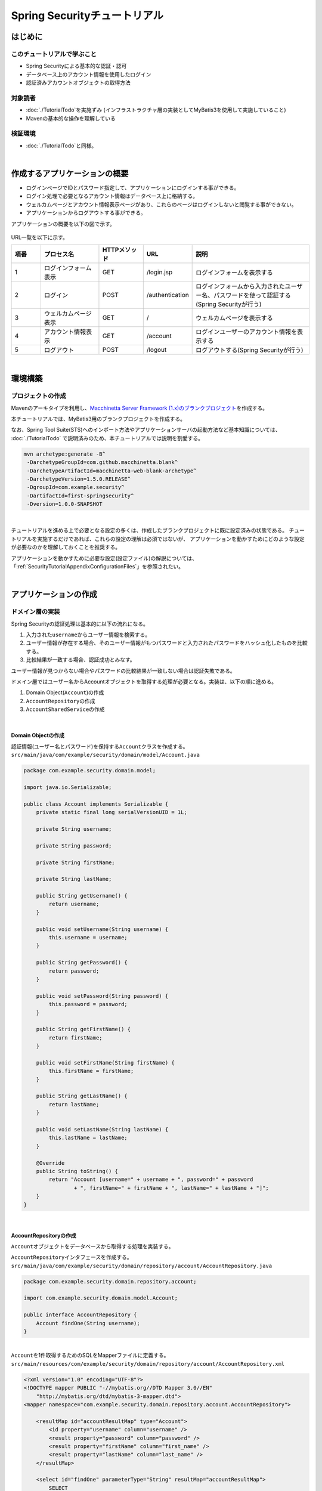 Spring Securityチュートリアル
================================================================================

.. only:: html

 .. contents:: 目次
    :depth: 3
    :local:


はじめに
--------------------------------------------------------------------------------

このチュートリアルで学ぶこと
^^^^^^^^^^^^^^^^^^^^^^^^^^^^^^^^^^^^^^^^^^^^^^^^^^^^^^^^^^^^^^^^^^^^^^^^^^^^^^^^
* Spring Securityによる基本的な認証・認可
* データベース上のアカウント情報を使用したログイン
* 認証済みアカウントオブジェクトの取得方法

対象読者
^^^^^^^^^^^^^^^^^^^^^^^^^^^^^^^^^^^^^^^^^^^^^^^^^^^^^^^^^^^^^^^^^^^^^^^^^^^^^^^^
* :doc:`./TutorialTodo`\ を実施ずみ (インフラストラクチャ層の実装としてMyBatis3を使用して実施していること)
* Mavenの基本的な操作を理解している

検証環境
^^^^^^^^^^^^^^^^^^^^^^^^^^^^^^^^^^^^^^^^^^^^^^^^^^^^^^^^^^^^^^^^^^^^^^^^^^^^^^^^
* :doc:`./TutorialTodo`\ と同様。

|

作成するアプリケーションの概要
--------------------------------------------------------------------------------

* ログインページでIDとパスワード指定して、アプリケーションにログインする事ができる。
* ログイン処理で必要となるアカウント情報はデータベース上に格納する。
* ウェルカムページとアカウント情報表示ページがあり、これらのページはログインしないと閲覧する事ができない。
* アプリケーションからログアウトする事ができる。

アプリケーションの概要を以下の図で示す。

.. figure:: ./images_Security/security_tutorial_applicatioin_overview.png
   :width: 90%

URL一覧を以下に示す。

.. tabularcolumns:: |p{0.10\linewidth}|p{0.20\linewidth}|p{0.15\linewidth}|p{0.15\linewidth}|p{0.40\linewidth}|
.. list-table::
    :header-rows: 1
    :widths: 10 20 15 15 40

    * - 項番
      - プロセス名
      - HTTPメソッド
      - URL
      - 説明
    * - 1
      - ログインフォーム表示
      - GET
      - /login.jsp
      - ログインフォームを表示する
    * - 2
      - ログイン
      - POST
      - /authentication
      - ログインフォームから入力されたユーザー名、パスワードを使って認証する(Spring Securityが行う)
    * - 3
      - ウェルカムページ表示
      - GET
      - /
      - ウェルカムページを表示する
    * - 4
      - アカウント情報表示
      - GET
      - /account
      - ログインユーザーのアカウント情報を表示する
    * - 5
      - ログアウト
      - POST
      - /logout
      - ログアウトする(Spring Securityが行う)

|

環境構築
--------------------------------------------------------------------------------

プロジェクトの作成
^^^^^^^^^^^^^^^^^^^^^^^^^^^^^^^^^^^^^^^^^^^^^^^^^^^^^^^^^^^^^^^^^^^^^^^^^^^^^^^^

Mavenのアーキタイプを利用し、\ `Macchinetta Server Framework (1.x)のブランクプロジェクト <https://github.com/Macchinetta/macchinetta-gfw-web-blank>`_\ を作成する。

本チュートリアルでは、MyBatis3用のブランクプロジェクトを作成する。

なお、Spring Tool Suite(STS)へのインポート方法やアプリケーションサーバの起動方法など基本知識については、
:doc:`./TutorialTodo` で説明済みのため、本チュートリアルでは説明を割愛する。

.. code-block:: console

    mvn archetype:generate -B^
     -DarchetypeGroupId=com.github.macchinetta.blank^
     -DarchetypeArtifactId=macchinetta-web-blank-archetype^
     -DarchetypeVersion=1.5.0.RELEASE^
     -DgroupId=com.example.security^
     -DartifactId=first-springsecurity^
     -Dversion=1.0.0-SNAPSHOT

|

チュートリアルを進める上で必要となる設定の多くは、作成したブランクプロジェクトに既に設定済みの状態である。
チュートリアルを実施するだけであれば、これらの設定の理解は必須ではないが、
アプリケーションを動かすためにどのような設定が必要なのかを理解しておくことを推奨する。

アプリケーションを動かすために必要な設定(設定ファイル)の解説については、
「:ref:`SecurityTutorialAppendixConfigurationFiles`」を参照されたい。

|

アプリケーションの作成
--------------------------------------------------------------------------------

ドメイン層の実装
^^^^^^^^^^^^^^^^^^^^^^^^^^^^^^^^^^^^^^^^^^^^^^^^^^^^^^^^^^^^^^^^^^^^^^^^^^^^^^^^

Spring Securityの認証処理は基本的に以下の流れになる。

#. 入力された\ ``username``\ からユーザー情報を検索する。
#. ユーザー情報が存在する場合、そのユーザー情報がもつパスワードと入力されたパスワードをハッシュ化したものを比較する。
#. 比較結果が一致する場合、認証成功とみなす。

ユーザー情報が見つからない場合やパスワードの比較結果が一致しない場合は認証失敗である。

ドメイン層ではユーザー名からAccountオブジェクトを取得する処理が必要となる。実装は、以下の順に進める。

#. Domain Object(\ ``Account``\ )の作成
#. \ ``AccountRepository``\ の作成
#. \ ``AccountSharedService``\ の作成

|

Domain Objectの作成
""""""""""""""""""""""""""""""""""""""""""""""""""""""""""""""""""""""""""""""""

| 認証情報(ユーザー名とパスワード)を保持する\ ``Account``\ クラスを作成する。
| ``src/main/java/com/example/security/domain/model/Account.java``

.. code-block:: java
  
    package com.example.security.domain.model;
  
    import java.io.Serializable;
  
    public class Account implements Serializable {
        private static final long serialVersionUID = 1L;
  
        private String username;
  
        private String password;
  
        private String firstName;
  
        private String lastName;
  
        public String getUsername() {
            return username;
        }
  
        public void setUsername(String username) {
            this.username = username;
        }
  
        public String getPassword() {
            return password;
        }
  
        public void setPassword(String password) {
            this.password = password;
        }
  
        public String getFirstName() {
            return firstName;
        }
  
        public void setFirstName(String firstName) {
            this.firstName = firstName;
        }
  
        public String getLastName() {
            return lastName;
        }
  
        public void setLastName(String lastName) {
            this.lastName = lastName;
        }
  
        @Override
        public String toString() {
            return "Account [username=" + username + ", password=" + password
                    + ", firstName=" + firstName + ", lastName=" + lastName + "]";
        }
    }

|

AccountRepositoryの作成
""""""""""""""""""""""""""""""""""""""""""""""""""""""""""""""""""""""""""""""""

\ ``Account``\ オブジェクトをデータベースから取得する処理を実装する。

| \ ``AccountRepository``\ インタフェースを作成する。
| ``src/main/java/com/example/security/domain/repository/account/AccountRepository.java``

.. code-block:: java
  
    package com.example.security.domain.repository.account;
  
    import com.example.security.domain.model.Account;

    public interface AccountRepository {
        Account findOne(String username);
    }

|

| \ ``Account``\ を1件取得するためのSQLをMapperファイルに定義する。
| ``src/main/resources/com/example/security/domain/repository/account/AccountRepository.xml``

.. code-block:: xml

    <?xml version="1.0" encoding="UTF-8"?>
    <!DOCTYPE mapper PUBLIC "-//mybatis.org//DTD Mapper 3.0//EN"
        "http://mybatis.org/dtd/mybatis-3-mapper.dtd">
    <mapper namespace="com.example.security.domain.repository.account.AccountRepository">

        <resultMap id="accountResultMap" type="Account">
            <id property="username" column="username" />
            <result property="password" column="password" />
            <result property="firstName" column="first_name" />
            <result property="lastName" column="last_name" />
        </resultMap>

        <select id="findOne" parameterType="String" resultMap="accountResultMap">
            SELECT
                username,
                password,
                first_name,
                last_name
            FROM
                account
            WHERE
                username = #{username}
        </select>
    </mapper>

|

AccountSharedServiceの作成
""""""""""""""""""""""""""""""""""""""""""""""""""""""""""""""""""""""""""""""""

ユーザー名から\ ``Account``\ オブジェクトを取得する業務処理を実装する。

この処理は、Spring Securityの認証サービスから利用するため、インタフェース名は\ ``AccountSharedService``\ 、クラス名は\ ``AccountSharedServiceImpl``\ とする。

.. note::

    本ガイドラインでは、Serviceから別のServiceを呼び出す事を推奨していない。

    ドメイン層の処理(Service)を共通化したい場合は、\ ``XxxService``\ という名前ではなく、
    Serviceの処理を共通化するためのServiceであることを示すために、
    \ ``XxxSharedService``\ という名前にすることを推奨している。

    本チュートリアルで作成するアプリケーションでは共通化は必須ではないが、
    通常のアプリケーションであればアカウント情報を管理する業務のServiceと処理を共通化することが想定される。
    そのため、本チュートリアルではアカウント情報の取得処理をSharedServiceとして実装する。

|


| \ ``AccountSharedService``\ インタフェースを作成する。
| ``src/main/java/com/example/security/domain/service/account/AccountSharedService.java``

.. code-block:: java

    package com.example.security.domain.service.account;

    import com.example.security.domain.model.Account;

    public interface AccountSharedService {
        Account findOne(String username);
    }

|

| \ ``AccountSharedServiceImpl``\ クラスを作成する。
| ``src/main/java/com/example/security/domain/service/account/AccountSharedServiceImpl.java``

.. code-block:: java

    package com.example.security.domain.service.account;

    import javax.inject.Inject;

    import org.springframework.stereotype.Service;
    import org.springframework.transaction.annotation.Transactional;
    import org.terasoluna.gfw.common.exception.ResourceNotFoundException;

    import com.example.security.domain.model.Account;
    import com.example.security.domain.repository.account.AccountRepository;

    @Service
    public class AccountSharedServiceImpl implements AccountSharedService {
        @Inject
        AccountRepository accountRepository;

        @Transactional(readOnly=true)
        @Override
        public Account findOne(String username) {
            // (1)
            Account account = accountRepository.findOne(username);
            // (2)
            if (account == null) {
                throw new ResourceNotFoundException("The given account is not found! username="
                        + username);
            }
            return account;
        }

    }

.. tabularcolumns:: |p{0.10\linewidth}|p{0.90\linewidth}|
.. list-table::
    :header-rows: 1
    :widths: 10 90

    * - 項番
      - 説明
    * - | (1)
      - | ユーザー名に一致する\ ``Account``\ オブジェクトを1件取得する。
    * - | (2)
      - | ユーザー名に一致する\ ``Account``\ が存在しない場合は、共通ライブラリから提供している\ ``ResourceNotFoundException``\ をスローする。

|

.. _Tutorial_CreateAuthService:

認証サービスの作成
""""""""""""""""""""""""""""""""""""""""""""""""""""""""""""""""""""""""""""""""

| Spring Securityで使用する認証ユーザー情報を保持するクラスを作成する。
| ``src/main/java/com/example/security/domain/service/userdetails/SampleUserDetails.java``

.. code-block:: java

    package com.example.security.domain.service.userdetails;

    import org.springframework.security.core.authority.AuthorityUtils;
    import org.springframework.security.core.userdetails.User;

    import com.example.security.domain.model.Account;

    public class SampleUserDetails extends User { // (1)
        private static final long serialVersionUID = 1L;

        private final Account account; // (2)

        public SampleUserDetails(Account account) {
            // (3)
            super(account.getUsername(), account.getPassword(), AuthorityUtils
                    .createAuthorityList("ROLE_USER")); // (4)
            this.account = account;
        }

        public Account getAccount() { // (5)
            return account;
        }

    }

.. tabularcolumns:: |p{0.10\linewidth}|p{0.90\linewidth}|
.. list-table::
     :header-rows: 1
     :widths: 10 90
  
     * - 項番
       - 説明
     * - | (1)
       - | \ ``org.springframework.security.core.userdetails.UserDetails``\ インタフェースを実装する。
         | ここでは\ ``UserDetails``\ を実装した\ ``org.springframework.security.core.userdetails.User`` \ クラスを継承し、本プロジェクト用の\ ``UserDetails``\ クラスを実装する。
     * - | (2)
       - | Springの認証ユーザークラスに、本プロジェクトのアカウント情報を保持させる。
     * - | (3)
       - | \ ``User``\ クラスのコンストラクタを呼び出す。第1引数はユーザー名、第2引数はパスワード、第3引数は権限リストである。
     * - | (4)
       - | 簡易実装として、\ ``ROLE_USER``\ というロールのみ持つ権限を作成する。
     * - | (5)
       - | アカウント情報のgetterを用意する。これにより、ログインユーザーの\ ``Account``\ オブジェクトを取得することができる。

|

| Spring Securityで使用する認証ユーザー情報を取得するサービスを作成する。
| ``src/main/java/com/example/security/domain/service/userdetails/SampleUserDetailsService.java``

.. code-block:: java

    package com.example.security.domain.service.userdetails;

    import javax.inject.Inject;

    import org.springframework.security.core.userdetails.UserDetails;
    import org.springframework.security.core.userdetails.UserDetailsService;
    import org.springframework.security.core.userdetails.UsernameNotFoundException;
    import org.springframework.stereotype.Service;
    import org.springframework.transaction.annotation.Transactional;
    import org.terasoluna.gfw.common.exception.ResourceNotFoundException;

    import com.example.security.domain.model.Account;
    import com.example.security.domain.service.account.AccountSharedService;

    @Service
    public class SampleUserDetailsService implements UserDetailsService { // (1)
        @Inject
        AccountSharedService accountSharedService; // (2)

        @Transactional(readOnly=true)
        @Override
        public UserDetails loadUserByUsername(String username) throws UsernameNotFoundException {
            try {
                Account account = accountSharedService.findOne(username); // (3)
                return new SampleUserDetails(account); // (4)
            } catch (ResourceNotFoundException e) {
                throw new UsernameNotFoundException("user not found", e); // (5)
            }
        }

    }

.. tabularcolumns:: |p{0.10\linewidth}|p{0.90\linewidth}|
.. list-table::
     :header-rows: 1
     :widths: 10 90
  
     * - 項番
       - 説明
     * - | (1)
       - | \ ``org.springframework.security.core.userdetails.UserDetailsService``\ インタフェースを実装する。
     * - | (2)
       - | \ ``AccountSharedService``\ をインジェクションする。
     * - | (3)
       - | \ ``username``\ から\ ``Account``\ オブジェクトを取得する処理を\ ``AccountSharedService``\ に委譲する。
     * - | (4)
       - | 取得した\ ``Account``\ オブジェクトを使用して、本プロジェクト用の\ ``UserDetails``\ オブジェクトを作成し、メソッドの返り値として返却する。
     * - | (5)
       - | 対象のユーザーが見つからない場合は、\ ``UsernameNotFoundException``\ がスローする。

|


データベースの初期化スクリプトの設定
""""""""""""""""""""""""""""""""""""""""""""""""""""""""""""""""""""""""""""""""

本チュートリアルでは、アカウント情報を保持するデータベースとしてH2 Database(インメモリデータベース)を使用する。
そのため、アプリケーション起動時にSQLを実行してデータベースを初期化する必要がある。

| ブランクプロジェクトには以下のように\ ``jdbc:initialize-database`` \が設定済みであり、\ ``${database}-schema.sql`` \にDDL文、\ ``${database}-dataload.sql`` \にDML文を追加するだけでアプリケーション起動時にSQLを実行してデータベースを初期化することができる。なお、ブランクプロジェクトの設定では\ ``first-springsecurity-infra.properties`` \に\ ``database=H2`` \と定義されているため、\ ``H2-schema.sql`` \及び\ ``H2-dataload.sql`` \が実行される。

| ``src/main/resources/META-INF/spring/first-springsecurity-env.xml``

.. code-block:: xml

    <jdbc:initialize-database data-source="dataSource"
        ignore-failures="ALL">
        <jdbc:script location="classpath:/database/${database}-schema.sql" encoding="UTF-8" />
        <jdbc:script location="classpath:/database/${database}-dataload.sql" encoding="UTF-8" />
    </jdbc:initialize-database>

|
| アカウント情報を保持するテーブルを作成するためのDDL文を作成する。
| ``src/main/resources/database/H2-schema.sql``

.. code-block:: sql

    CREATE TABLE account(
        username varchar(128),
        password varchar(60),
        first_name varchar(128),
        last_name varchar(128),
        constraint pk_tbl_account primary key (username)
    );

|
| デモユーザー(username=demo、password=demo)を登録するためのDML文を作成する。
| ``src/main/resources/database/H2-dataload.sql``

.. code-block:: sql

    INSERT INTO account(username, password, first_name, last_name) VALUES('demo', '$2a$10$oxSJl.keBwxmsMLkcT9lPeAIxfNTPNQxpeywMrF7A3kVszwUTqfTK', 'Taro', 'Yamada'); -- (1)
    COMMIT;

.. tabularcolumns:: |p{0.10\linewidth}|p{0.90\linewidth}|
.. list-table::
    :header-rows: 1
    :widths: 10 90

    * - 項番
      - 説明
    * - | (1)
      - ブランクプロジェクトの設定では、\ ``applicationContext.xml``\ にパスワードをハッシュ化するためのクラスとして\ ``org.springframework.security.crypto.bcrypt.BCryptPasswordEncoder``\ が設定されている。

        本チュートリアルでは、\ ``BCryptPasswordEncoder``\を使用してパスワードのハッシュ化を行うため、パスワードには\ ``demo``\という文字列をBCryptアルゴリズムでハッシュ化した文字列を投入する。

|

ドメイン層の作成後のパッケージエクスプローラー
""""""""""""""""""""""""""""""""""""""""""""""""""""""""""""""""""""""""""""""""

ドメイン層に作成したファイルを確認する。

Package ExplorerのPackage PresentationはHierarchicalを使用している。

.. figure:: ./images_Security/security_tutorial-domain-layer-package-explorer.png
   :alt: security tutorial domain layer package explorer

|

アプリケーション層の実装
^^^^^^^^^^^^^^^^^^^^^^^^^^^^^^^^^^^^^^^^^^^^^^^^^^^^^^^^^^^^^^^^^^^^^^^^^^^^^^^^

Spring Securityの設定
""""""""""""""""""""""""""""""""""""""""""""""""""""""""""""""""""""""""""""""""

\ ``spring-security.xml``\ にSpring Securityによる認証・認可の設定を行う。

本チュートリアルで作成するアプリケーションで扱うURLのパターンを以下に示す。

.. tabularcolumns:: |p{0.30\linewidth}|p{0.70\linewidth}|
.. list-table::
   :header-rows: 1
   :widths: 30 70
   
   * - | URL
     - | 説明
   * - | /login.jsp
     - | ログインフォームを表示するためのURL
   * - | /login.jsp?error=true
     - | 認証エラー時に遷移するページ(ログインページ)を表示するためのURL
   * - | /login
     - | 認証処理を行うためのURL
   * - | /logout
     - | ログアウト処理を行うためのURL
   * - | /
     - | ウェルカムページを表示するためのURL
   * - | /account
     - | ログインユーザーのアカウント情報を表示するためのURL

|

.. _Tutorial_setting-spring-security:

| ブランクプロジェクトから提供されている設定に加えて、以下の設定を追加する。
| ``src/main/resources/META-INF/spring/spring-security.xml``

.. code-block:: xml
    :emphasize-lines: 12-15,16-19,23-24,31-33,34-35

    <?xml version="1.0" encoding="UTF-8"?>
    <beans xmlns="http://www.springframework.org/schema/beans"
        xmlns:xsi="http://www.w3.org/2001/XMLSchema-instance"
        xmlns:sec="http://www.springframework.org/schema/security"
        xsi:schemaLocation="
            http://www.springframework.org/schema/security http://www.springframework.org/schema/security/spring-security.xsd
            http://www.springframework.org/schema/beans http://www.springframework.org/schema/beans/spring-beans.xsd
        ">

        <sec:http pattern="/resources/**" security="none"/>
        <sec:http>
            <!-- (1) -->
            <sec:form-login
                login-page="/login.jsp"
                authentication-failure-url="/login.jsp?error=true" />
            <!-- (2) -->
            <sec:logout
                logout-success-url="/"
                delete-cookies="JSESSIONID" />
            <sec:access-denied-handler ref="accessDeniedHandler"/>
            <sec:custom-filter ref="userIdMDCPutFilter" after="ANONYMOUS_FILTER"/>
            <sec:session-management />
            <!-- (3) -->
            <sec:intercept-url pattern="/login.jsp" access="permitAll" />
            <sec:intercept-url pattern="/**" access="isAuthenticated()" />
        </sec:http>

        <sec:authentication-manager>
            <!-- com.example.security.domain.service.userdetails.SampleUserDetailsService
              is scanned by component scan with @Service -->
            <!-- (4) -->
            <sec:authentication-provider
                user-service-ref="sampleUserDetailsService">
                <!-- (5) -->
                <sec:password-encoder ref="passwordEncoder" />
            </sec:authentication-provider>
        </sec:authentication-manager>

        <!-- CSRF Protection -->
        <bean id="accessDeniedHandler"
            class="org.springframework.security.web.access.DelegatingAccessDeniedHandler">
            <constructor-arg index="0">
                <map>
                    <entry
                        key="org.springframework.security.web.csrf.InvalidCsrfTokenException">
                        <bean
                            class="org.springframework.security.web.access.AccessDeniedHandlerImpl">
                            <property name="errorPage"
                                value="/WEB-INF/views/common/error/invalidCsrfTokenError.jsp" />
                        </bean>
                    </entry>
                    <entry
                        key="org.springframework.security.web.csrf.MissingCsrfTokenException">
                        <bean
                            class="org.springframework.security.web.access.AccessDeniedHandlerImpl">
                            <property name="errorPage"
                                value="/WEB-INF/views/common/error/missingCsrfTokenError.jsp" />
                        </bean>
                    </entry>
                </map>
            </constructor-arg>
            <constructor-arg index="1">
                <bean
                    class="org.springframework.security.web.access.AccessDeniedHandlerImpl">
                    <property name="errorPage"
                        value="/WEB-INF/views/common/error/accessDeniedError.jsp" />
                </bean>
            </constructor-arg>
        </bean>

        <!-- Put UserID into MDC -->
        <bean id="userIdMDCPutFilter" class="org.terasoluna.gfw.security.web.logging.UserIdMDCPutFilter">
        </bean>

    </beans>

.. tabularcolumns:: |p{0.10\linewidth}|p{0.90\linewidth}|
.. list-table::
    :header-rows: 1
    :widths: 10 90
  
    * - 項番
      - 説明
    * - | (1)
      - \ ``<sec:form-login>``\ タグでログインフォームに関する設定を行う。

        \ ``<sec:form-login>``\ タグには、

        * \ ``login-page``\ 属性にログインフォームを表示するためのURL
        * \ ``authentication-failure-url``\ 属性に認証エラー時に遷移するページを表示するためのURL

        を設定する。
    * - | (2)
      - \ ``<sec:logout>``\ タグでログアウトに関する設定を行う。

        \ ``<sec:logout>``\ タグには、

        * \ ``logout-success-url``\ 属性にログアウト後に遷移するページを表示するためのURL(本チュートリアルではウェルカムページを表示するためのURL)
        * \ ``delete-cookies``\ 属性にログアウト時に削除するCookie名(本チュートリアルではセッションIDのCookie名)

        を設定する。
    * - | (3)
      - \ ``<sec:intercept-url>``\ タグを使用してURL毎の認可設定を行う。

        \ ``<sec:intercept-url>``\ タグには、

        * ログインフォームを表示するためのURLには、全てのユーザーのアクセスを許可する\ ``permitAll``\
        * 上記以外のURLには、認証済みユーザーのみアクセスを許可する\ ``isAuthenticated()``\

        を設定する。

        ただし、\ ``/resources/``\ 配下のURLについては、Spring Securityによる認証・認可処理を行わない設定(\ ``<sec:http pattern="/resources/**" security="none"/>``\ )が行われているため、全てのユーザーがアクセスすることができる。
    * - | (4)
      - \ ``<sec:authentication-provider>``\ タグを使用して、認証処理を行う\ ``org.springframework.security.authentication.AuthenticationProvider``\ の設定を行う。

        デフォルトでは、\ ``UserDetailsService``\ を使用して\ ``UserDetails``\ を取得し、その\ ``UserDetails``\ が持つハッシュ化済みパスワードと、ログインフォームで指定されたパスワードを比較してユーザー認証を行うクラス(\ ``org.springframework.security.authentication.dao.DaoAuthenticationProvider``\ )が使用される。

        \ ``user-service-ref``\ 属性に\ ``UserDetailsService``\ インタフェースを実装しているコンポーネントのbean名を指定する。本チュートリアルでは、ドメイン層に作成した\ ``SampleUserDetailsService``\ クラスを設定する。
    * - | (5)
      - \ ``<sec:password-encoder>``\ タグを使用して、ログインフォームで指定されたパスワードをハッシュ化するためのクラス(\ ``PasswordEncoder``\ )の設定を行う。

        本チュートリアルでは、\ ``applicationContext.xml``\ に定義されている\ ``org.springframework.security.crypto.bcrypt.BCryptPasswordEncoder``\ を利用する。

|

ログインページの作成
""""""""""""""""""""""""""""""""""""""""""""""""""""""""""""""""""""""""""""""""

| ログインページにログインフォームを作成する。
| ``src/main/webapp/login.jsp``

.. code-block:: jsp
  
    <!DOCTYPE html>
    <html>
    <head>
    <title>Login Page</title>
    <link rel="stylesheet" href="${pageContext.request.contextPath}/resources/app/css/styles.css">
    </head>
    <body>
        <div id="wrapper">
            <h3>Login with Username and Password</h3>

            <!-- (1) -->
            <c:if test="${param.containsKey('error')}">
                <!-- (2) -->
                <t:messagesPanel messagesType="error"
                    messagesAttributeName="SPRING_SECURITY_LAST_EXCEPTION" />
            </c:if>

            <!-- (3) -->
            <form:form action="${pageContext.request.contextPath}/login">
                <table>
                    <tr>
                        <td><label for="username">User:</label></td>
                        <td><input type="text" id="username"
                            name="username" value="demo">(demo)</td><!-- (4) -->
                    </tr>
                    <tr>
                        <td><label for="password">Password:</label></td>
                        <td><input type="password" id="password"
                            name="password" value="demo" />(demo)</td><!-- (5) -->
                    </tr>
                    <tr>
                        <td>&nbsp;</td>
                        <td><input name="submit" type="submit" value="Login" /></td>
                    </tr>
                </table>
            </form:form>
        </div>
    </body>
    </html>

.. tabularcolumns:: |p{0.10\linewidth}|p{0.90\linewidth}|
.. list-table::
    :header-rows: 1
    :widths: 10 90
  
    * - 項番
      - 説明
    * - | (1)
      - 認証が失敗した場合、\ ``/login.jsp?error=true``\ が呼び出され、ログインページを表示する。
        そのため、認証エラー後の表示の時のみエラーメッセージが表示されるように\ ``<c:if>``\ タグを使用する。
    * - | (2)
      - 共通ライブラリから提供されている\ ``<t:messagesPanel>``\ タグを使用してエラーメッセージを表示する。

        認証が失敗した場合、Spring Securityのデフォルトの設定で使用される、\ ``org.springframework.security.web.authentication.SimpleUrlAuthenticationFailureHandler``\ では、認証エラー時に発生した例外オブジェクトを\ ``SPRING_SECURITY_LAST_EXCEPTION``\ という属性名で、リダイレクト時はセッション、フォワード時はリクエストスコープに格納する。
    * - | (3)
      - \ ``<form:form>``\ タグの\ ``action``\ 属性に、認証処理用のURL(\ ``/login``\ )を設定する。このURLはSpring Securityのデフォルトである。

        認証処理に必要なパラメータ(ユーザー名とパスワード)をPOSTメソッドで送信する。
    * - | (4)
      - ユーザー名を指定するテキストボックスを作成する。

        Spring Securityのデフォルトのパラメータ名は\ ``username``\ である。
    * - | (5)
      - パスワードを指定するテキストボックス(パスワード用のテキストボックス)を作成する。

        Spring Securityのデフォルトのパラメータ名は\ ``password``\ である。

|

| セッションスコープに格納される認証エラーの例外オブジェクトをJSPから取得できるようにする。
| ``src/main/webapp/WEB-INF/views/common/include.jsp``

.. code-block:: jsp
    :emphasize-lines: 1

    <%@ page session="true"%> <!-- (6) -->
    <%@ taglib uri="http://java.sun.com/jsp/jstl/core" prefix="c"%>
    <%@ taglib uri="http://java.sun.com/jsp/jstl/fmt" prefix="fmt"%>
    <%@ taglib uri="http://www.springframework.org/tags" prefix="spring"%>
    <%@ taglib uri="http://www.springframework.org/tags/form" prefix="form"%>
    <%@ taglib uri="http://www.springframework.org/security/tags" prefix="sec"%>
    <%@ taglib uri="http://terasoluna.org/tags" prefix="t"%>
    <%@ taglib uri="http://terasoluna.org/functions" prefix="f"%>

.. tabularcolumns:: |p{0.10\linewidth}|p{0.90\linewidth}|
.. list-table::
    :header-rows: 1
    :widths: 10 90

    * - 項番
      - 説明
    * - | (6)
      - \ ``page``\ ディレクティブの\ ``session``\ 属性を\ ``true``\ にする。

.. note::

    ブランクプロジェクトのデフォルト設定では、JSPからセッションスコープにアクセスできないようになっている。
    これは、安易にセッションが使用されないようにするためであるが、
    認証エラーの例外オブジェクトをJSPから取得する場合は、JSPからセッションスコープにアクセスできるようにする必要がある。

| 

| ブラウザのアドレスバーに http://localhost:8080/first-springsecurity/ を入力し、ウェルカムページを表示しようとする。
| 未ログイン状態のため、\ ``<sec:form-login>``\ タグの\ ``login-page``\ 属性の設定値( http://localhost:8080/first-springsecurity/login.jsp )に遷移し、以下のような画面が表示される。

.. figure:: ./images_Security/security_tutorial_login_page.png
   :width: 80%


JSPからログインユーザーのアカウント情報へアクセス
""""""""""""""""""""""""""""""""""""""""""""""""""""""""""""""""""""""""""""""""

| JSPからログインユーザーのアカウント情報にアクセスし、氏名を表示する。
| ``src/main/webapp/WEB-INF/views/welcome/home.jsp``

.. code-block:: jsp
    :emphasize-lines: 9-10,16-17
  
    <!DOCTYPE html>
    <html>
    <head>
    <meta charset="utf-8">
    <title>Home</title>
    <link rel="stylesheet" href="${pageContext.request.contextPath}/resources/app/css/styles.css">
    </head>

    <!-- (1) -->
    <sec:authentication property="principal.account" var="account" />

    <body>
        <div id="wrapper">
            <h1>Hello world!</h1>
            <p>The time on the server is ${serverTime}.</p>
            <!-- (2) -->
            <p>Welcome ${f:h(account.firstName)} ${f:h(account.lastName)} !!</p>
            <ul>
                <li><a href="${pageContext.request.contextPath}/account">view account</a></li>
            </ul>
        </div>
    </body>
    </html>

.. tabularcolumns:: |p{0.10\linewidth}|p{0.90\linewidth}|
.. list-table::
    :header-rows: 1
    :widths: 10 90
  
    * - 項番
      - 説明
    * - | (1)
      - \ ``<sec:authentication>``\ タグを使用して、ログインユーザーの\ ``org.springframework.security.core.Authentication``\ オブジェクトにアクセスする。

        \ ``property``\ 属性を使用すると\ ``Authentication``\ オブジェクトが保持する任意のプロパティにアクセスする事ができ、アクセスしたプロパティ値は\ ``var``\ 属性を使用して任意のスコープに格納することできる。
        デフォルトではpageスコープが設定され、このJSP内のみで参照可能となる。

        チュートリアルでは、ログインユーザーの\ ``Account``\ オブジェクトを\ ``account``\ という属性名でpageスコープに格納する。
    * - | (2)
      - ログインユーザーの\ ``Account``\ オブジェクトにアクセスして、\ ``firstName``\ と\ ``lastName``\ を表示する。

|

ログインページのLoginボタンを押下し、ウェルカムページを表示する。

.. figure:: ./images_Security/security_tutorial_welcome_page.png
   :width: 70%


ログアウトボタンの追加
""""""""""""""""""""""""""""""""""""""""""""""""""""""""""""""""""""""""""""""""

| ログアウトするためのボタンを追加する。
| ``src/main/webapp/WEB-INF/views/welcome/home.jsp``

.. code-block:: jsp
    :emphasize-lines: 17-20

    <!DOCTYPE html>
    <html>
    <head>
    <meta charset="utf-8">
    <title>Home</title>
    <link rel="stylesheet" href="${pageContext.request.contextPath}/resources/app/css/styles.css">
    </head>

    <sec:authentication property="principal.account" var="account" />

    <body>
        <div id="wrapper">
            <h1>Hello world!</h1>
            <p>The time on the server is ${serverTime}.</p>
            <p>Welcome ${f:h(account.firstName)} ${f:h(account.lastName)} !!</p>
            <p>
                <!-- (1) -->
                <form:form action="${pageContext.request.contextPath}/logout">
                    <button type="submit">Logout</button>
                </form:form>
            </p>
            <ul>
                <li><a href="${pageContext.request.contextPath}/account">view account</a></li>
            </ul>
        </div>
    </body>
    </html>

.. tabularcolumns:: |p{0.10\linewidth}|p{0.90\linewidth}|
.. list-table::
    :header-rows: 1
    :widths: 10 90

    * - 項番
      - 説明
    * - | (1)
      - \ ``<form:form>``\ タグを使用して、ログアウト用のフォームを追加する。

        \ ``action``\ 属性には、ログアウト処理用のURL(\ ``/logout``\ )を指定して、Logoutボタンを追加する。このURLはSpring Securityのデフォルトである。

|

Logoutボタンを押下し、アプリケーションからログアウトする(ログインページが表示される)。

.. figure:: ./images_Security/security_tutorial_add_logout.png
    :width: 70%


Controllerからログインユーザーのアカウント情報へアクセス
""""""""""""""""""""""""""""""""""""""""""""""""""""""""""""""""""""""""""""""""

| Controllerからログインユーザーのアカウント情報にアクセスし、アカウント情報をViewに引き渡す。
| ``src/main/java/com/example/security/app/account/AccountController.java``

.. code-block:: java
    :emphasize-lines: 17,19-21
  
    package com.example.security.app.account;

    import org.springframework.security.core.annotation.AuthenticationPrincipal;
    import org.springframework.stereotype.Controller;
    import org.springframework.ui.Model;
    import org.springframework.web.bind.annotation.RequestMapping;

    import com.example.security.domain.model.Account;
    import com.example.security.domain.service.userdetails.SampleUserDetails;

    @Controller
    @RequestMapping("account")
    public class AccountController {

        @RequestMapping
        public String view(
                @AuthenticationPrincipal SampleUserDetails userDetails, // (1)
                Model model) {
            // (2)
            Account account = userDetails.getAccount();
            model.addAttribute(account);
            return "account/view";
        }
    }
  
.. tabularcolumns:: |p{0.10\linewidth}|p{0.90\linewidth}|
.. list-table::
    :header-rows: 1
    :widths: 10 90
  
    * - 項番
      - 説明
    * - | (1)
      - | \ ``@AuthenticationPrincipal``\ アノテーションを指定して、ログインユーザーの\ ``UserDetails``\ オブジェクトを受け取る。
    * - | (2)
      - | \ ``SampleUserDetails``\ オブジェクトが保持している\ ``Account``\ オブジェクトを取得し、Viewに引き渡すために\ ``Model``\ に格納する。

| 

| Controllerから引き渡されたアカウント情報にアクセスし、アカウント情報を表示する。
| ``src/main/webapp/WEB-INF/views/account/view.jsp``

.. code-block:: jsp

    <!DOCTYPE html>
    <html>
    <head>
    <meta charset="utf-8">
    <title>Home</title>
    <link rel="stylesheet" href="${pageContext.request.contextPath}/resources/app/css/styles.css">
    </head>
    <body>
        <div id="wrapper">
            <h1>Account Information</h1>
            <table>
                <tr>
                    <th>Username</th>
                    <td>${f:h(account.username)}</td>
                </tr>
                <tr>
                    <th>First name</th>
                    <td>${f:h(account.firstName)}</td>
                </tr>
                <tr>
                    <th>Last name</th>
                    <td>${f:h(account.lastName)}</td>
                </tr>
            </table>
        </div>
    </body>
    </html>

| 

ウェルカムページのview accountリンクを押下して、ログインユーザーのアカウント情報表示ページを表示する。

.. figure:: ./images_Security/security_tutorial_account_information_page.png
   :width: 80%


アプリケーション層の作成後のパッケージエクスプローラー
""""""""""""""""""""""""""""""""""""""""""""""""""""""""""""""""""""""""""""""""

アプリケーション層に作成したファイルを確認する。

Package ExplorerのPackage PresentationはHierarchicalを使用している。

.. figure:: ./images_Security/security_tutorial-application-layer-package-explorer.png
   :alt: security tutorial application layer package explorer

|

おわりに
--------------------------------------------------------------------------------
本チュートリアルでは以下の内容を学習した。

* Spring Securityによる基本的な認証・認可
* 認証ユーザーオブジェクトのカスタマイズ方法
* RepositoryおよびServiceクラスを用いた認証処理の設定
* JSPでログイン済みアカウント情報にアクセスする方法
* Controllerでログイン済みアカウント情報にアクセスする方法

|

Appendix
--------------------------------------------------------------------------------

.. _SecurityTutorialAppendixConfigurationFiles:

設定ファイルの解説
^^^^^^^^^^^^^^^^^^^^^^^^^^^^^^^^^^^^^^^^^^^^^^^^^^^^^^^^^^^^^^^^^^^^^^^^^^^^^^^^

Spring Securityを利用するためにどのような設定が必要なのかを理解するために、設定ファイルの解説を行う。

spring-security.xml
""""""""""""""""""""""""""""""""""""""""""""""""""""""""""""""""""""""""""""""""

\ ``spring-security.xml``\ には、Spring Securityに関する定義を行う。

作成したブランクプロジェクトの\ ``src/main/resources/META-INF/spring/spring-security.xml``\ は、以下のような設定となっている。

.. code-block:: xml
    :emphasize-lines: 10,13,15,17,19,21,25,28,61

    <?xml version="1.0" encoding="UTF-8"?>
    <beans xmlns="http://www.springframework.org/schema/beans"
        xmlns:xsi="http://www.w3.org/2001/XMLSchema-instance"
        xmlns:sec="http://www.springframework.org/schema/security"
        xsi:schemaLocation="
            http://www.springframework.org/schema/security http://www.springframework.org/schema/security/spring-security.xsd
            http://www.springframework.org/schema/beans http://www.springframework.org/schema/beans/spring-beans.xsd
        ">

        <!-- (1) -->
        <sec:http pattern="/resources/**" security="none"/>
        <sec:http>
            <!-- (2) -->
            <sec:form-login/>
            <!-- (3) -->
            <sec:logout/>
            <!-- (4) -->
            <sec:access-denied-handler ref="accessDeniedHandler"/>
            <!-- (5) -->
            <sec:custom-filter ref="userIdMDCPutFilter" after="ANONYMOUS_FILTER"/>
            <!-- (6) -->
            <sec:session-management />
        </sec:http>

        <!-- (7) -->
        <sec:authentication-manager />

        <!-- (4) -->
        <!-- CSRF Protection -->
        <bean id="accessDeniedHandler"
            class="org.springframework.security.web.access.DelegatingAccessDeniedHandler">
            <constructor-arg index="0">
                <map>
                    <entry
                        key="org.springframework.security.web.csrf.InvalidCsrfTokenException">
                        <bean
                            class="org.springframework.security.web.access.AccessDeniedHandlerImpl">
                            <property name="errorPage"
                                value="/WEB-INF/views/common/error/invalidCsrfTokenError.jsp" />
                        </bean>
                    </entry>
                    <entry
                        key="org.springframework.security.web.csrf.MissingCsrfTokenException">
                        <bean
                            class="org.springframework.security.web.access.AccessDeniedHandlerImpl">
                            <property name="errorPage"
                                value="/WEB-INF/views/common/error/missingCsrfTokenError.jsp" />
                        </bean>
                    </entry>
                </map>
            </constructor-arg>
            <constructor-arg index="1">
                <bean
                    class="org.springframework.security.web.access.AccessDeniedHandlerImpl">
                    <property name="errorPage"
                        value="/WEB-INF/views/common/error/accessDeniedError.jsp" />
                </bean>
            </constructor-arg>
        </bean>

        <!-- (5) -->
        <!-- Put UserID into MDC -->
        <bean id="userIdMDCPutFilter" class="org.terasoluna.gfw.security.web.logging.UserIdMDCPutFilter">
        </bean>

    </beans>

.. tabularcolumns:: |p{0.10\linewidth}|p{0.90\linewidth}|
.. list-table::
    :header-rows: 1
    :widths: 10 90

    * - 項番
      - 説明
    * - | (1)
      - \ ``<sec:http>``\ タグを使用してHTTPアクセスに対して認証・認可を制御する。

        ブランクプロジェクトのデフォルトの設定では、静的リソース(js, css, imageファイルなど)にアクセスするためのURLを認証・認可の対象外にしている。
    * - \ (2)
      - \ ``<sec:form-login>``\ タグを使用して、フォーム認証を使用したログインに関する動作を制御する。
        \ 使用方法については、「:ref:`form-login`」 を参照されたい。
    * - \ (3)
      - \ ``<sec:logout>``\ タグ を使用して、ログアウトに関する動作を制御する。
        \ 使用方法については、「:ref:`SpringSecurityAuthenticationLogout`」 を参照されたい。
    * - | (4)
      - \ ``<sec:access-denied-handler>``\ タグを使用して、アクセスを拒否した後の動作を制御する。

        ブランクプロジェクトのデフォルトの設定では、

        * 不正なCSRFトークンを検知した場合(\ ``InvalidCsrfTokenException``\ が発生した場合)の遷移先
        * トークンストアからCSRFトークンが取得できない場合(\ ``MissingCsrfTokenException``\ が発生した場合)の遷移先
        * 認可処理でアクセスが拒否された場合(上記以外の\ ``AccessDeniedException``\ が発生した場合)の遷移先

        が設定済みである。
    * - | (5)
      - Spring Securityの認証ユーザ名をロガーのMDCに格納するためのサーブレットフィルタを有効化する。
        この設定を有効化すると、ログに認証ユーザ名が出力されるため、トレーサビリティを向上することができる。
    * - | (6)
      - \ ``<sec:session-management>``\ タグを使用して、Spring Securityのセッション管理方法を制御する。

        使用方法については、「:ref:`SpringSecuritySessionManagementSetup`」を参照されたい。
    * - | (7)
      - \ ``<sec:authentication-manager>``\ タグを使用して、認証処理を制御する。

        使用方法については、「:ref:`AuthenticationProviderConfiguration`」を参照されたい。

|

spring-mvc.xml
""""""""""""""""""""""""""""""""""""""""""""""""""""""""""""""""""""""""""""""""

\ ``spring-mvc.xml``\ には、Spring SecurityとSpring MVCを連携するための設定を行う。

作成したブランクプロジェクトの\ ``src/main/resources/META-INF/spring/spring-mvc.xml``\ は、以下のような設定となっている。
Spring Securityと関係のない設定については、説明を割愛する。

.. code-block:: xml
    :emphasize-lines: 22-24,85-87

    <?xml version="1.0" encoding="UTF-8"?>
    <beans xmlns="http://www.springframework.org/schema/beans"
        xmlns:xsi="http://www.w3.org/2001/XMLSchema-instance"
        xmlns:context="http://www.springframework.org/schema/context"
        xmlns:mvc="http://www.springframework.org/schema/mvc"
        xmlns:util="http://www.springframework.org/schema/util"
        xmlns:aop="http://www.springframework.org/schema/aop"
        xsi:schemaLocation="http://www.springframework.org/schema/mvc http://www.springframework.org/schema/mvc/spring-mvc.xsd
            http://www.springframework.org/schema/beans http://www.springframework.org/schema/beans/spring-beans.xsd
            http://www.springframework.org/schema/util http://www.springframework.org/schema/util/spring-util.xsd
            http://www.springframework.org/schema/context http://www.springframework.org/schema/context/spring-context.xsd
            http://www.springframework.org/schema/aop http://www.springframework.org/schema/aop/spring-aop.xsd
        ">

        <context:property-placeholder
            location="classpath*:/META-INF/spring/*.properties" />

        <mvc:annotation-driven>
            <mvc:argument-resolvers>
                <bean
                    class="org.springframework.data.web.PageableHandlerMethodArgumentResolver" />
                <!-- (1) -->
                <bean
                    class="org.springframework.security.web.method.annotation.AuthenticationPrincipalArgumentResolver" />
            </mvc:argument-resolvers>
        </mvc:annotation-driven>

        <mvc:default-servlet-handler />

        <context:component-scan base-package="com.example.security.app" />

        <mvc:resources mapping="/resources/**"
            location="/resources/,classpath:META-INF/resources/"
            cache-period="#{60 * 60}" />

        <mvc:interceptors>
            <mvc:interceptor>
                <mvc:mapping path="/**" />
                <mvc:exclude-mapping path="/resources/**" />
                <mvc:exclude-mapping path="/**/*.html" />
                <bean
                    class="org.terasoluna.gfw.web.logging.TraceLoggingInterceptor" />
            </mvc:interceptor>
            <mvc:interceptor>
                <mvc:mapping path="/**" />
                <mvc:exclude-mapping path="/resources/**" />
                <mvc:exclude-mapping path="/**/*.html" />
                <bean
                    class="org.terasoluna.gfw.web.token.transaction.TransactionTokenInterceptor" />
            </mvc:interceptor>
            <mvc:interceptor>
                <mvc:mapping path="/**" />
                <mvc:exclude-mapping path="/resources/**" />
                <mvc:exclude-mapping path="/**/*.html" />
                <bean class="org.terasoluna.gfw.web.codelist.CodeListInterceptor">
                    <property name="codeListIdPattern" value="CL_.+" />
                </bean>
            </mvc:interceptor>
        </mvc:interceptors>

        <!-- Settings View Resolver. -->
        <mvc:view-resolvers>
            <mvc:bean-name />
            <mvc:tiles />
            <mvc:jsp prefix="/WEB-INF/views/" />
        </mvc:view-resolvers>

        <mvc:tiles-configurer>
            <mvc:definitions location="/WEB-INF/tiles/tiles-definitions.xml" />
        </mvc:tiles-configurer>

        <bean id="requestDataValueProcessor"
            class="org.terasoluna.gfw.web.mvc.support.CompositeRequestDataValueProcessor">
            <constructor-arg>
                <util:list>
                    <!-- (2) -->
                    <bean
                        class="org.springframework.security.web.servlet.support.csrf.CsrfRequestDataValueProcessor" />
                    <bean
                        class="org.terasoluna.gfw.web.token.transaction.TransactionTokenRequestDataValueProcessor" />
                </util:list>
            </constructor-arg>
        </bean>

        <!-- Setting Exception Handling. -->
        <!-- Exception Resolver. -->
        <bean id="systemExceptionResolver"
            class="org.terasoluna.gfw.web.exception.SystemExceptionResolver">
            <property name="exceptionCodeResolver" ref="exceptionCodeResolver" />
            <!-- Setting and Customization by project. -->
            <property name="order" value="3" />
            <property name="exceptionMappings">
                <map>
                    <entry key="ResourceNotFoundException" value="common/error/resourceNotFoundError" />
                    <entry key="BusinessException" value="common/error/businessError" />
                    <entry key="InvalidTransactionTokenException" value="common/error/transactionTokenError" />
                    <entry key=".DataAccessException" value="common/error/dataAccessError" />
                </map>
            </property>
            <property name="statusCodes">
                <map>
                    <entry key="common/error/resourceNotFoundError" value="404" />
                    <entry key="common/error/businessError" value="409" />
                    <entry key="common/error/transactionTokenError" value="409" />
                    <entry key="common/error/dataAccessError" value="500" />
                </map>
            </property>
            <property name="defaultErrorView" value="common/error/systemError" />
            <property name="defaultStatusCode" value="500" />
        </bean>
        <!-- Setting AOP. -->
        <bean id="handlerExceptionResolverLoggingInterceptor"
            class="org.terasoluna.gfw.web.exception.HandlerExceptionResolverLoggingInterceptor">
            <property name="exceptionLogger" ref="exceptionLogger" />
        </bean>
        <aop:config>
            <aop:advisor advice-ref="handlerExceptionResolverLoggingInterceptor"
                pointcut="execution(* org.springframework.web.servlet.HandlerExceptionResolver.resolveException(..))" />
        </aop:config>

    </beans>

.. tabularcolumns:: |p{0.10\linewidth}|p{0.90\linewidth}|
.. list-table::
    :header-rows: 1
    :widths: 10 90

    * - 項番
      - 説明
    * - | (1)
      - \ ``@AuthenticationPrincipal``\ アノテーションを指定して、ログインユーザーの\ ``UserDetails``\ オブジェクトをControllerの引数として受け取れるようにするための設定。

        \ ``<mvc:argument-resolvers>``\ タグに\ ``AuthenticationPrincipalArgumentResolver``\ を指定する。
    * - | (2)
      - \ ``<form:form>``\ タグ(JSPタグライブラリ)を使用して、CSRFトークン値をHTMLフォームに埋め込むための設定。

        \ ``CompositeRequestDataValueProcessor``\ のコンストラクタに\ ``CsrfRequestDataValueProcessor``\ を指定する。


.. raw:: latex

   \newpage

